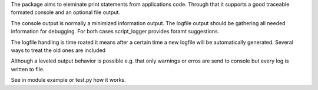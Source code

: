 The package aims to eleminate print statements from applications code.
Through that it supports a good traceable formated console and an optional
file output.

The console output is normally a minimized information output.
The logfile output should be gathering all needed information for debugging.
For both cases script_logger provides foramt suggestions.

The logfile handling is time roated it means after a certain time a new
logfile will be automatically generated.
Several ways to treat the old ones are included

Although a leveled output behavior is possible e.g. that only warnings or erros
are send to console but every log is written to file.

See in module example or test.py how it works.